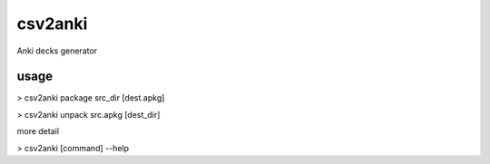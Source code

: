 ========
csv2anki
========
Anki decks generator

usage
-----
>  csv2anki package src_dir [dest.apkg]

>  csv2anki unpack  src.apkg [dest_dir]

more detail

>  csv2anki [command] --help

